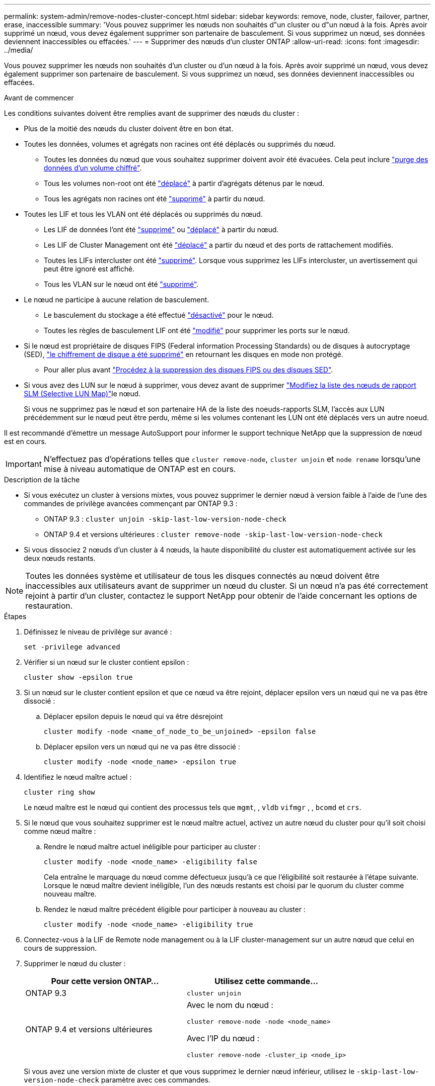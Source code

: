 ---
permalink: system-admin/remove-nodes-cluster-concept.html 
sidebar: sidebar 
keywords: remove, node, cluster, failover, partner, erase, inaccessible 
summary: 'Vous pouvez supprimer les nœuds non souhaités d"un cluster ou d"un nœud à la fois. Après avoir supprimé un nœud, vous devez également supprimer son partenaire de basculement. Si vous supprimez un nœud, ses données deviennent inaccessibles ou effacées.' 
---
= Supprimer des nœuds d'un cluster ONTAP
:allow-uri-read: 
:icons: font
:imagesdir: ../media/


[role="lead"]
Vous pouvez supprimer les nœuds non souhaités d'un cluster ou d'un nœud à la fois. Après avoir supprimé un nœud, vous devez également supprimer son partenaire de basculement. Si vous supprimez un nœud, ses données deviennent inaccessibles ou effacées.

.Avant de commencer
Les conditions suivantes doivent être remplies avant de supprimer des nœuds du cluster :

* Plus de la moitié des nœuds du cluster doivent être en bon état.
* Toutes les données, volumes et agrégats non racines ont été déplacés ou supprimés du nœud.
+
** Toutes les données du nœud que vous souhaitez supprimer doivent avoir été évacuées. Cela peut inclure link:../encryption-at-rest/secure-purge-data-encrypted-volume-concept.html["purge des données d'un volume chiffré"].
** Tous les volumes non-root ont été link:../volumes/move-volume-task.html["déplacé"] à partir d'agrégats détenus par le nœud.
** Tous les agrégats non racines ont été link:../disks-aggregates/commands-manage-aggregates-reference.html["supprimé"] à partir du nœud.


* Toutes les LIF et tous les VLAN ont été déplacés ou supprimés du nœud.
+
** Les LIF de données l'ont été link:../networking/delete_a_lif.html["supprimé"] ou link:../networking/migrate_a_lif.html["déplacé"] à partir du nœud.
** Les LIF de Cluster Management ont été link:../networking/migrate_a_lif.html["déplacé"] a partir du nœud et des ports de rattachement modifiés.
** Toutes les LIFs intercluster ont été link:../networking/delete_a_lif.html["supprimé"]. Lorsque vous supprimez les LIFs intercluster, un avertissement qui peut être ignoré est affiché.
** Tous les VLAN sur le nœud ont été link:../networking/configure_vlans_over_physical_ports.html#delete-a-vlan["supprimé"].


* Le nœud ne participe à aucune relation de basculement.
+
** Le basculement du stockage a été effectué link:../high-availability/ha_commands_for_enabling_and_disabling_storage_failover.html["désactivé"] pour le nœud.
** Toutes les règles de basculement LIF ont été link:../networking/commands_for_managing_failover_groups_and_policies.html["modifié"] pour supprimer les ports sur le nœud.


* Si le nœud est propriétaire de disques FIPS (Federal information Processing Standards) ou de disques à autocryptage (SED), link:../encryption-at-rest/return-seds-unprotected-mode-task.html["le chiffrement de disque a été supprimé"] en retournant les disques en mode non protégé.
+
** Pour aller plus avant link:../encryption-at-rest/sanitize-fips-drive-sed-task.html["Procédez à la suppression des disques FIPS ou des disques SED"].


* Si vous avez des LUN sur le nœud à supprimer, vous devez  avant de supprimer link:../san-admin/modify-slm-reporting-nodes-task.html["Modifiez la liste des nœuds de rapport SLM (Selective LUN Map)"]le nœud.
+
Si vous ne supprimez pas le nœud et son partenaire HA de la liste des noeuds-rapports SLM, l'accès aux LUN précédemment sur le nœud peut être perdu, même si les volumes contenant les LUN ont été déplacés vers un autre noeud.



Il est recommandé d'émettre un message AutoSupport pour informer le support technique NetApp que la suppression de nœud est en cours.


IMPORTANT: N'effectuez pas d'opérations telles que `cluster remove-node`, `cluster unjoin` et `node rename` lorsqu'une mise à niveau automatique de ONTAP est en cours.

.Description de la tâche
* Si vous exécutez un cluster à versions mixtes, vous pouvez supprimer le dernier nœud à version faible à l'aide de l'une des commandes de privilège avancées commençant par ONTAP 9.3 :
+
** ONTAP 9.3 : `cluster unjoin -skip-last-low-version-node-check`
** ONTAP 9.4 et versions ultérieures : `cluster remove-node -skip-last-low-version-node-check`


* Si vous dissociez 2 nœuds d'un cluster à 4 nœuds, la haute disponibilité du cluster est automatiquement activée sur les deux nœuds restants.



NOTE: Toutes les données système et utilisateur de tous les disques connectés au nœud doivent être inaccessibles aux utilisateurs avant de supprimer un nœud du cluster. Si un nœud n'a pas été correctement rejoint à partir d'un cluster, contactez le support NetApp pour obtenir de l'aide concernant les options de restauration.

.Étapes
. Définissez le niveau de privilège sur avancé :
+
[source, cli]
----
set -privilege advanced
----
. Vérifier si un nœud sur le cluster contient epsilon :
+
[source, cli]
----
cluster show -epsilon true
----
. Si un nœud sur le cluster contient epsilon et que ce nœud va être rejoint, déplacer epsilon vers un nœud qui ne va pas être dissocié :
+
.. Déplacer epsilon depuis le nœud qui va être désrejoint
+
[source, cli]
----
cluster modify -node <name_of_node_to_be_unjoined> -epsilon false
----
.. Déplacer epsilon vers un nœud qui ne va pas être dissocié :
+
[source, cli]
----
cluster modify -node <node_name> -epsilon true
----


. Identifiez le nœud maître actuel :
+
[source, cli]
----
cluster ring show
----
+
Le nœud maître est le nœud qui contient des processus tels que `mgmt`, , `vldb` `vifmgr` , , `bcomd` et `crs`.

. Si le nœud que vous souhaitez supprimer est le nœud maître actuel, activez un autre nœud du cluster pour qu'il soit choisi comme nœud maître :
+
.. Rendre le nœud maître actuel inéligible pour participer au cluster :
+
[source, cli]
----
cluster modify -node <node_name> -eligibility false
----
+
Cela entraîne le marquage du nœud comme défectueux jusqu'à ce que l'éligibilité soit restaurée à l'étape suivante. Lorsque le nœud maître devient inéligible, l'un des nœuds restants est choisi par le quorum du cluster comme nouveau maître.

.. Rendez le nœud maître précédent éligible pour participer à nouveau au cluster :
+
[source, cli]
----
cluster modify -node <node_name> -eligibility true
----


. Connectez-vous à la LIF de Remote node management ou à la LIF cluster-management sur un autre nœud que celui en cours de suppression.
. Supprimer le nœud du cluster :
+
|===
| Pour cette version ONTAP... | Utilisez cette commande... 


 a| 
ONTAP 9.3
 a| 
[source, cli]
----
cluster unjoin
----


 a| 
ONTAP 9.4 et versions ultérieures
 a| 
Avec le nom du nœud :

[source, cli]
----
cluster remove-node -node <node_name>
----
Avec l'IP du nœud :

[source, cli]
----
cluster remove-node -cluster_ip <node_ip>
----
|===
+
Si vous avez une version mixte de cluster et que vous supprimez le dernier nœud inférieur, utilisez le `-skip-last-low-version-node-check` paramètre avec ces commandes.

+
Le système vous informe des informations suivantes :

+
** Vous devez également supprimer le partenaire de basculement du nœud du cluster.
** Après avoir retiré le nœud et avant de le réintégrer, vous devez utiliser l'option du menu de démarrage (4) nettoyer la configuration et initialiser tous les disques ou l'option (9) configurer le partitionnement de disque avancé pour effacer la configuration du nœud et initialiser tous les disques.
+
Un message de panne est généré si des conditions que vous devez traiter avant de supprimer le nœud. Par exemple, le message peut indiquer que le nœud dispose de ressources partagées que vous devez supprimer ou que le nœud se trouve dans une configuration de basculement du stockage ou de la configuration haute disponibilité du cluster que vous devez désactiver.

+
Si le nœud est le maître de quorum, le cluster sera brièvement perdu et reviendra ensuite au quorum. Cette perte de quorum est temporaire et n'affecte aucune opération de données.



. Si un message d'erreur indique des conditions d'erreur, traitez ces conditions et relancez le `cluster remove-node` ou `cluster unjoin` commande.
+
Le nœud est redémarré automatiquement après sa suppression réussie du cluster.

. Si vous requalifiez le nœud, effacez la configuration du nœud et initialisez tous les disques :
+
.. Pendant le processus de démarrage, appuyez sur Ctrl-C pour afficher le menu de démarrage lorsque vous y êtes invité.
.. Sélectionner l'option de menu d'amorçage (4) nettoyer la configuration et initialiser tous les disques.


. Retour au niveau de privilège admin :
+
[source, cli]
----
set -privilege admin
----
. Répétez la procédure précédente pour supprimer le partenaire de basculement du cluster.

